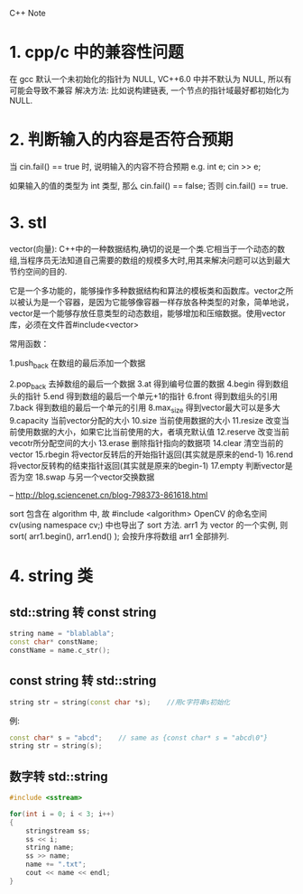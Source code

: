 C++ Note

* 1. cpp/c 中的兼容性问题
  在 gcc 默认一个未初始化的指针为 NULL, VC++6.0 中并不默认为 NULL, 所以有可能会导致不兼容
  解决方法: 比如说构建链表, 一个节点的指针域最好都初始化为 NULL.
   
* 2. 判断输入的内容是否符合预期
  当 cin.fail() == true 时, 说明输入的内容不符合预期
  e.g. 
      int e;
      cin >> e;
        
      如果输入的值的类型为 int 类型, 那么 cin.fail() == false;
      否则 cin.fail() == true.

* 3. stl

vector(向量): C++中的一种数据结构,确切的说是一个类.它相当于一个动态的数组,当程序员无法知道自己需要的数组的规模多大时,用其来解决问题可以达到最大节约空间的目的.

它是一个多功能的，能够操作多种数据结构和算法的模板类和函数库。vector之所以被认为是一个容器，是因为它能够像容器一样存放各种类型的对象，简单地说，vector是一个能够存放任意类型的动态数组，能够增加和压缩数据。使用vector库，必须在文件首#include<vector>


常用函数：

1.push_back          在数组的最后添加一个数据

2.pop_back           去掉数组的最后一个数据
3.at                 得到编号位置的数据
4.begin              得到数组头的指针
5.end                得到数组的最后一个单元+1的指针
6.front              得到数组头的引用
7.back               得到数组的最后一个单元的引用
8.max_size           得到vector最大可以是多大
9.capacity           当前vector分配的大小
10.size            当前使用数据的大小
11.resize          改变当前使用数据的大小，如果它比当前使用的大，者填充默认值
12.reserve       改变当前vecotr所分配空间的大小
13.erase          删除指针指向的数据项
14.clear           清空当前的vector
15.rbegin         将vector反转后的开始指针返回(其实就是原来的end-1)
16.rend           将vector反转构的结束指针返回(其实就是原来的begin-1)
17.empty         判断vector是否为空
18.swap          与另一个vector交换数据

-- http://blog.sciencenet.cn/blog-798373-861618.html

sort 包含在 algorithm 中, 故 #include <algorithm>
OpenCV 的命名空间 cv(using namespace cv;) 中也导出了 sort 方法.
arr1 为 vector 的一个实例, 则
sort( arr1.begin(), arr1.end() );
会按升序将数组 arr1 全部排列.
* 4. string 类
** std::string 转 const string
#+BEGIN_SRC cpp
string name = "blablabla";
const char* constName;
constName = name.c_str();
#+END_SRC
** const string 转 std::string
#+BEGIN_SRC cpp
string str = string(const char *s);    //用c字符串s初始化
#+END_SRC
例:
#+BEGIN_SRC cpp
const char* s = "abcd";    // same as {const char* s = "abcd\0"}
string str = string(s);
#+END_SRC
** 数字转 std::string
#+BEGIN_SRC cpp
#include <sstream>

for(int i = 0; i < 3; i++)
{
    stringstream ss;
    ss << i;
    string name;
    ss >> name;
    name += ".txt";
    cout << name << endl;
}
#+END_SRC
